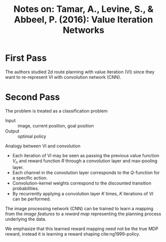 #+TITLE: Notes on: Tamar, A., Levine, S., & Abbeel, P. (2016): Value Iteration Networks

* First Pass

  The authors studied 2d route planning with value iteration (VI) since
  they want to re-represent VI with convolution network (CNN).

* Second Pass

  The problem is treated as a classification problem
  - Input :: image, current position, goal position
  - Output :: optimal policy


  Analogy between VI and convolution
  - Each iteration of VI may be seen as passing the previous value
    function \(V_n\) and reward function \(R\) through a convolution
    layer and max-pooling layer.
  - Each channel in the convolution layer corresponds to the
    \(Q\)-function for a specific action.
  - Convolution-kernel weights correspond to the discounted transition
    probabilities.
  - By recurrently applying a convolution layer \(K\) times, \(K\)
    iterations of VI can be performed.


  The image processing network (CNN) can be trained to learn a mapping
  from the /image features/ to a /reward map/ representing the
  planning process underlying the data.

  We emphasize that this learned reward mapping need not be the true
  MDP reward, instead it is learning a reward shaping
  cite:ng1999-policy.
